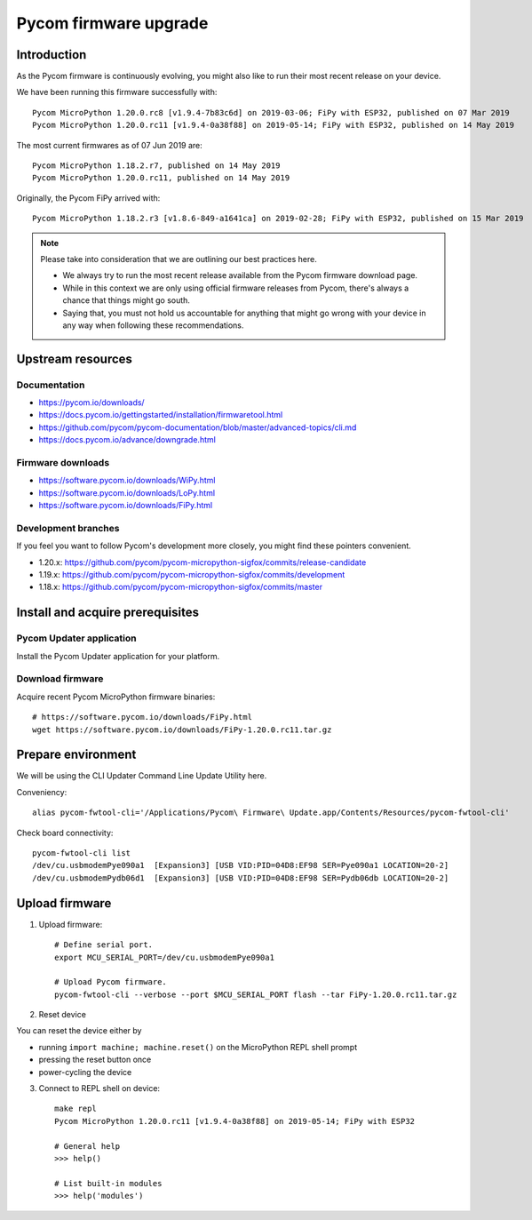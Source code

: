 ######################
Pycom firmware upgrade
######################


************
Introduction
************
As the Pycom firmware is continuously evolving, you might
also like to run their most recent release on your device.

We have been running this firmware successfully with::

    Pycom MicroPython 1.20.0.rc8 [v1.9.4-7b83c6d] on 2019-03-06; FiPy with ESP32, published on 07 Mar 2019
    Pycom MicroPython 1.20.0.rc11 [v1.9.4-0a38f88] on 2019-05-14; FiPy with ESP32, published on 14 May 2019

The most current firmwares as of 07 Jun 2019 are::

    Pycom MicroPython 1.18.2.r7, published on 14 May 2019
    Pycom MicroPython 1.20.0.rc11, published on 14 May 2019

Originally, the Pycom FiPy arrived with::

    Pycom MicroPython 1.18.2.r3 [v1.8.6-849-a1641ca] on 2019-02-28; FiPy with ESP32, published on 15 Mar 2019

.. note::

    Please take into consideration that we are outlining our best practices here.

    - We always try to run the most recent release available from the Pycom
      firmware download page.
    - While in this context we are only using official firmware releases
      from Pycom, there's always a chance that things might go south.
    - Saying that, you must not hold us accountable for anything that might go
      wrong with your device in any way when following these recommendations.


******************
Upstream resources
******************

Documentation
=============
- https://pycom.io/downloads/
- https://docs.pycom.io/gettingstarted/installation/firmwaretool.html
- https://github.com/pycom/pycom-documentation/blob/master/advanced-topics/cli.md
- https://docs.pycom.io/advance/downgrade.html

Firmware downloads
==================
- https://software.pycom.io/downloads/WiPy.html
- https://software.pycom.io/downloads/LoPy.html
- https://software.pycom.io/downloads/FiPy.html

Development branches
====================
If you feel you want to follow Pycom's development more closely, you
might find these pointers convenient.

- 1.20.x: https://github.com/pycom/pycom-micropython-sigfox/commits/release-candidate
- 1.19.x: https://github.com/pycom/pycom-micropython-sigfox/commits/development
- 1.18.x: https://github.com/pycom/pycom-micropython-sigfox/commits/master


*********************************
Install and acquire prerequisites
*********************************

Pycom Updater application
=========================
Install the Pycom Updater application for your platform.

.. Todo: Add command for ArchLinux and beyond.


Download firmware
=================
Acquire recent Pycom MicroPython firmware binaries::

    # https://software.pycom.io/downloads/FiPy.html
    wget https://software.pycom.io/downloads/FiPy-1.20.0.rc11.tar.gz


*******************
Prepare environment
*******************
We will be using the CLI Updater Command Line Update Utility here.

Conveniency::

    alias pycom-fwtool-cli='/Applications/Pycom\ Firmware\ Update.app/Contents/Resources/pycom-fwtool-cli'

Check board connectivity::

    pycom-fwtool-cli list
    /dev/cu.usbmodemPye090a1  [Expansion3] [USB VID:PID=04D8:EF98 SER=Pye090a1 LOCATION=20-2]
    /dev/cu.usbmodemPydb06d1  [Expansion3] [USB VID:PID=04D8:EF98 SER=Pydb06db LOCATION=20-2]


***************
Upload firmware
***************
1. Upload firmware::

    # Define serial port.
    export MCU_SERIAL_PORT=/dev/cu.usbmodemPye090a1

    # Upload Pycom firmware.
    pycom-fwtool-cli --verbose --port $MCU_SERIAL_PORT flash --tar FiPy-1.20.0.rc11.tar.gz

2. Reset device

You can reset the device either by

- running ``import machine; machine.reset()`` on the MicroPython REPL shell prompt
- pressing the reset button once
- power-cycling the device

3. Connect to REPL shell on device::

    make repl
    Pycom MicroPython 1.20.0.rc11 [v1.9.4-0a38f88] on 2019-05-14; FiPy with ESP32

    # General help
    >>> help()

    # List built-in modules
    >>> help('modules')

